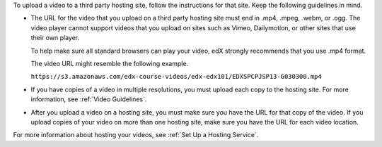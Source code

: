 To upload a video to a third party hosting site, follow the instructions for
that site. Keep the following guidelines in mind.

.. only:: Open_edX

 * If you host your videos on `YouTube`_, you must follow all rules and
   restrictions that are associated with YouTube.

* The URL for the video that you upload on a third party hosting site must end
  in .mp4, .mpeg, .webm, or .ogg. The video player cannot support videos that
  you upload on sites such as Vimeo, Dailymotion, or other sites that use their
  own player.

  To help make sure all standard browsers can play your video, edX strongly
  recommends that you use .mp4 format.

  The video URL might resemble the following example.

  ``https://s3.amazonaws.com/edx-course-videos/edx-edx101/EDXSPCPJSP13-G030300.mp4``

* If you have copies of a video in multiple resolutions, you must upload each
  copy to the hosting site. For more information, see :ref:`Video Guidelines`.

* After you upload a video on a hosting site, you must make sure you have the
  URL for that copy of the video. If you upload copies of your video on more
  than one hosting site, make sure you have the URL for each video location.

For more information about hosting your videos, see :ref:`Set Up a Hosting
Service`.


